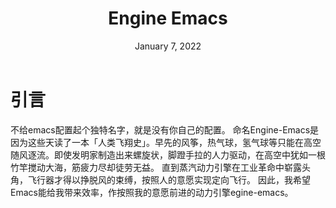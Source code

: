 #+TITLE: Engine Emacs
#+DATE:    January 7, 2022
#+SINCE:   <replace with next tagged release version>
#+STARTUP: inlineimages nofold

* 引言

不给emacs配置起个独特名字，就是没有你自己的配置。
命名Engine-Emacs是因为这些天读了一本「人类飞翔史」。早先的风筝，热气球，氢气球等只能在高空随风逐流。即使发明家制造出来螺旋状，脚蹬手拉的人力驱动，在高空中犹如一根竹竿搅动大海，筋疲力尽却徒劳无益。
直到蒸汽动力引擎在工业革命中崭露头角，飞行器才得以挣脱风的束缚，按照人的意愿实现定向飞行。
因此，我希望Emacs能给我带来效率，作按照我的意愿前进的动力引擎egine-emacs。
